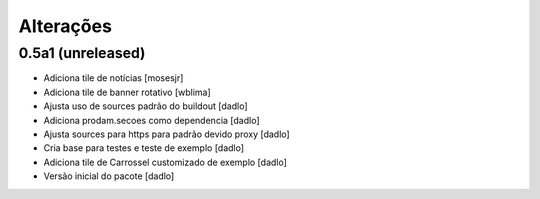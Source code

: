 Alterações
----------


0.5a1 (unreleased)
^^^^^^^^^^^^^^^^^^
* Adiciona tile de notícias [mosesjr]
* Adiciona tile de banner rotativo [wblima]
* Ajusta uso de sources padrão do buildout [dadlo]
* Adiciona prodam.secoes como dependencia [dadlo]
* Ajusta sources para https para padrão devido proxy [dadlo]
* Cria base para testes e teste de exemplo [dadlo]
* Adiciona tile de Carrossel customizado de exemplo [dadlo]
* Versão inicial do pacote [dadlo]
